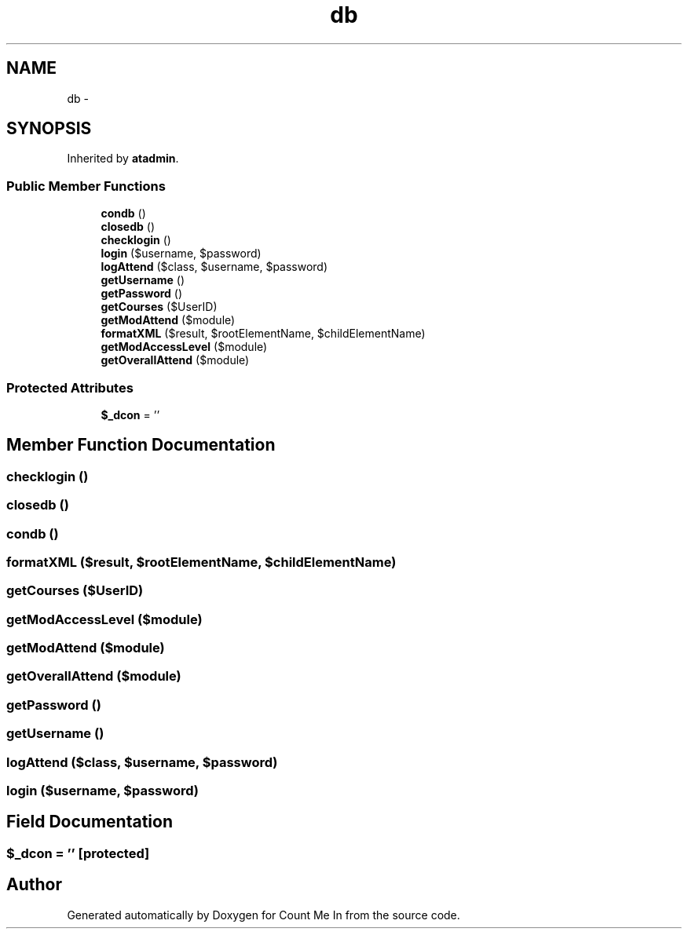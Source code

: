 .TH "db" 3 "Sun Mar 3 2013" "Version 0.001" "Count Me In" \" -*- nroff -*-
.ad l
.nh
.SH NAME
db \- 
.SH SYNOPSIS
.br
.PP
.PP
Inherited by \fBatadmin\fP\&.
.SS "Public Member Functions"

.in +1c
.ti -1c
.RI "\fBcondb\fP ()"
.br
.ti -1c
.RI "\fBclosedb\fP ()"
.br
.ti -1c
.RI "\fBchecklogin\fP ()"
.br
.ti -1c
.RI "\fBlogin\fP ($username, $password)"
.br
.ti -1c
.RI "\fBlogAttend\fP ($class, $username, $password)"
.br
.ti -1c
.RI "\fBgetUsername\fP ()"
.br
.ti -1c
.RI "\fBgetPassword\fP ()"
.br
.ti -1c
.RI "\fBgetCourses\fP ($UserID)"
.br
.ti -1c
.RI "\fBgetModAttend\fP ($module)"
.br
.ti -1c
.RI "\fBformatXML\fP ($result, $rootElementName, $childElementName)"
.br
.ti -1c
.RI "\fBgetModAccessLevel\fP ($module)"
.br
.ti -1c
.RI "\fBgetOverallAttend\fP ($module)"
.br
.in -1c
.SS "Protected Attributes"

.in +1c
.ti -1c
.RI "\fB$_dcon\fP = ''"
.br
.in -1c
.SH "Member Function Documentation"
.PP 
.SS "checklogin ()"

.SS "closedb ()"

.SS "condb ()"

.SS "formatXML ($result, $rootElementName, $childElementName)"

.SS "getCourses ($UserID)"

.SS "getModAccessLevel ($module)"

.SS "getModAttend ($module)"

.SS "getOverallAttend ($module)"

.SS "getPassword ()"

.SS "getUsername ()"

.SS "logAttend ($class, $username, $password)"

.SS "login ($username, $password)"

.SH "Field Documentation"
.PP 
.SS "$_dcon = ''\fC [protected]\fP"


.SH "Author"
.PP 
Generated automatically by Doxygen for Count Me In from the source code\&.
